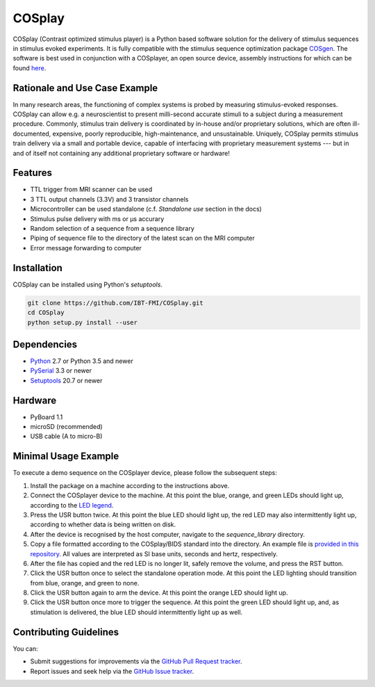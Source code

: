 COSplay
=======

.. image:: http://joss.theoj.org/papers/3ee7ef4edc7b537e19f89225d1d96139/status.svg
  :target: http://joss.theoj.org/papers/3ee7ef4edc7b537e19f89225d1d96139
  :alt: Journal of Open Source Software Publication Status
.. image:: https://readthedocs.org/projects/cosplay/badge/?version=latest
  :target: http://cosplay.readthedocs.io/en/latest/?badge=latest
  :alt: Documentation Status
.. image:: https://travis-ci.org/IBT-FMI/COSplay.svg?branch=master
  :target: https://travis-ci.org/IBT-FMI/COSplay

COSplay (Contrast optimized stimulus player) is a Python based software solution for the delivery of stimulus sequences in stimulus evoked experiments.
It is fully compatible with the stimulus sequence optimization package COSgen_.
The software is best used in conjunction with a COSplayer, an open source device, assembly instructions for which can be found `here`__.

Rationale and Use Case Example
------------------------------

In many research areas, the functioning of complex systems is probed by measuring stimulus-evoked responses.
COSplay can allow e.g. a neuroscientist to present milli-second accurate stimuli to a subject during a measurement procedure.
Commonly, stimulus train delivery is coordinated by in-house and/or proprietary solutions, which are often ill-documented, expensive, poorly reproducible, high-maintenance, and unsustainable.
Uniquely, COSplay permits stimulus train delivery via a small and portable device, capable of interfacing with proprietary measurement systems --- but in and of itself not containing any additional proprietary software or hardware!

Features
--------

- TTL trigger from MRI scanner can be used
- 3 TTL output channels (3.3V) and 3 transistor channels
- Microcontroller can be used standalone (c.f. `Standalone use` section in the docs)
- Stimulus pulse delivery with  ms or μs accurary
- Random selection of a sequence from a sequence library
- Piping of sequence file to the directory of the latest scan on the MRI computer
- Error message forwarding to computer

Installation
------------

COSplay can be installed using Python's `setuptools`.

.. code-block:: console

   git clone https://github.com/IBT-FMI/COSplay.git
   cd COSplay
   python setup.py install --user

Dependencies
------------

- Python_ 2.7 or Python 3.5 and newer
- PySerial_ 3.3 or newer
- Setuptools_ 20.7 or newer

Hardware
--------

- PyBoard 1.1
- microSD (recommended)
- USB cable (A to micro-B)

Minimal Usage Example
---------------------

To execute a demo sequence on the COSplayer device, please follow the subsequent steps:

1. Install the package on a machine according to the instructions above.
2. Connect the COSplayer device to the machine. At this point the blue, orange, and green LEDs should light up, according to the `LED legend <https://cosplay.readthedocs.io/en/latest/pyboard.html#led-pattern-legend>`_.
3. Press the USR button twice. At this point the blue LED should light up, the red LED may also intermittently light up, according to whether data is being written on disk.
4. After the device is recognised by the host computer, navigate to the `sequence_library` directory.
5. Copy a file formatted according to the COSplay/BIDS standard into the directory. An example file is `provided in this repository <sequence.tsv>`_. All values are interpreted as SI base units, seconds and hertz, respectively.
6. After the file has copied and the red LED is no longer lit, safely remove the volume, and press the RST button.
7. Click the USR button once to select the standalone operation mode. At this point the LED lighting should transition from blue, orange, and green to none.
8. Click the USR button again to arm the device. At this point the orange LED should light up.
9. Click the USR button once more to trigger the sequence. At this point the green LED should light up, and, as stimulation is delivered, the blue LED should intermittently light up as well.

.. _Python: https://www.python.org/
.. _COSgen: https://github.com/IBT-FMI/COSgen
.. _COSplayer: https://figshare.com/articles/A_Guide_to_Assembling_the_COSplayer_an_Open_Source_Device_for_Microsecond-Range_Stimulus_Delivery_with_broad_Application_in_Biomedical_Engineering_and_fMRI/7227626
.. _PySerial: https://pypi.python.org/pypi/pyserial
.. _Setuptools: https://pypi.python.org/pypi/setuptools

__ COSplayer_


Contributing Guidelines
-----------------------

You can:

- Submit suggestions for improvements via the `GitHub Pull Request tracker <https://github.com/IBT-FMI/COSplay/pulls>`_.
- Report issues and seek help via the `GitHub Issue tracker <https://github.com/IBT-FMI/COSplay/issues>`_.
